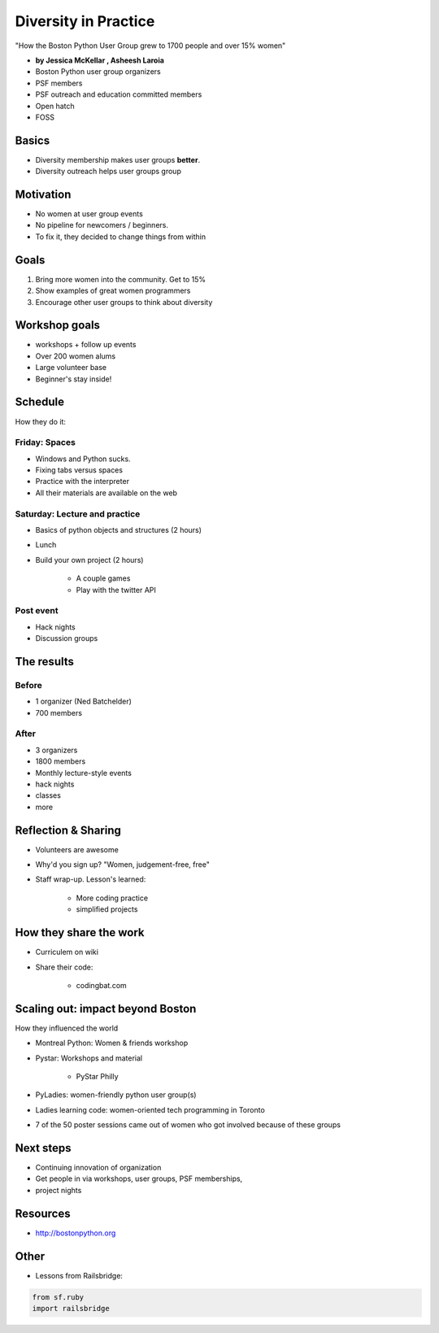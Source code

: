 ========================
Diversity in Practice
========================

"How the Boston Python User Group grew to 1700 people and over 15% women"

* **by Jessica McKellar , Asheesh Laroia**

* Boston Python user group organizers
* PSF members
* PSF outreach and education committed members
* Open hatch
* FOSS

Basics
=======

* Diversity membership makes user groups **better**.
* Diversity outreach helps user groups group

Motivation
============================

* No women at user group events
* No pipeline for newcomers / beginners.
* To fix it, they decided to change things from within

Goals
======

1. Bring more women into the community. Get to 15%
2. Show examples of great women programmers
3. Encourage other user groups to think about diversity

Workshop goals
===============

* workshops + follow up events
* Over 200 women alums
* Large volunteer base
* Beginner's stay inside!

Schedule
==========

How they do it:

Friday: Spaces
---------------

* Windows and Python sucks.
* Fixing tabs versus spaces
* Practice with the interpreter
* All their materials are available on the web

Saturday: Lecture and practice
------------------------------

* Basics of python objects and structures (2 hours)
* Lunch
* Build your own project (2 hours)

    * A couple games
    * Play with the twitter API
    
Post event
-----------

* Hack nights
* Discussion groups

The results
============

Before
-------

* 1 organizer (Ned Batchelder)
* 700 members

After
-------

* 3 organizers
* 1800 members
* Monthly lecture-style events
* hack nights
* classes
* more

Reflection & Sharing
======================

* Volunteers are awesome
* Why'd you sign up? "Women, judgement-free, free"
* Staff wrap-up. Lesson's learned:

    * More coding practice
    * simplified projects

How they share the work
==========================

* Curriculem on wiki
* Share their code:

    * codingbat.com

Scaling out: impact beyond Boston
====================================

How they influenced the world

* Montreal Python: Women & friends workshop
* Pystar: Workshops and material

    * PyStar Philly

* PyLadies: women-friendly python user group(s)
* Ladies learning code: women-oriented tech programming in Toronto
* 7 of the 50 poster sessions came out of women who got involved because of these groups

Next steps
============

* Continuing innovation of organization
* Get people in via workshops, user groups, PSF memberships, 
* project nights

Resources
=============

* http://bostonpython.org

Other
======

* Lessons from Railsbridge:

.. sourcecode:: python

    from sf.ruby
    import railsbridge
